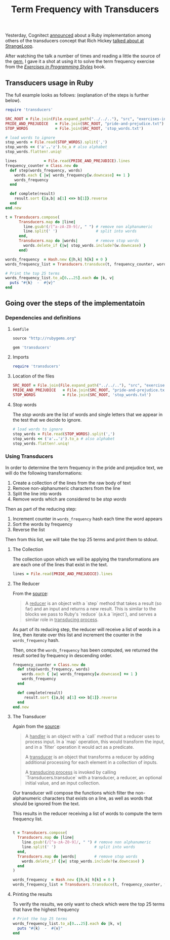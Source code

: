 # -*- mode: org; mode: auto-fill -*-
#+TITLE: Term Frequency with Transducers

Yesterday, Cognitect [[https://twitter.com/cognitect/status/520644214116212736https://twitter.com/cognitect/status/520644214116212736][announced]] about a Ruby implementation among
others of the transducers concept that Rich Hickey [[https://www.youtube.com/watch?v=6mTbuzafcII][talked about at StrangeLoop]].

After watching the talk a number of times and reading a little the source of the [[https://github.com/cognitect-labs/transducers-ruby/blob/master/lib/transducers.rb][gem]],
I gave it a shot at using it to solve the term frequency exercise
from the /[[http://www.amazon.com/Exercises-Programming-Style-Cristina-Videira/dp/1482227371/][Exercises in Programming Styles]]/ book.

** Transducers usage in Ruby

The full example looks as follows: (explanation of the steps is further below).

#+BEGIN_SRC ruby
  require 'transducers'
  
  SRC_ROOT = File.join(File.expand_path("../../.."), "src", "exercises-in-programming-style")
  PRIDE_AND_PREJUDICE   = File.join(SRC_ROOT, "pride-and-prejudice.txt")
  STOP_WORDS            = File.join(SRC_ROOT, 'stop_words.txt')
  
  # load words to ignore
  stop_words = File.read(STOP_WORDS).split(',')
  stop_words << ('a'..'z').to_a # also alphabet
  stop_words.flatten!.uniq!
  
  lines            = File.read(PRIDE_AND_PREJUDICE).lines
  frequency_counter = Class.new do
    def step(words_frequency, words)
      words.each { |w| words_frequency[w.downcase] += 1 }
      words_frequency
    end
  
    def complete(result)
      result.sort {|a,b| a[1] <=> b[1]}.reverse
    end
  end.new
  
  t = Transducers.compose(
        Transducers.map do |line|
          line.gsub!(/[^a-zA-Z0-9]/, " ") # remove non alphanumeric
          line.split(' ')                 # split into words
        end,
        Transducers.map do |words|        # remove stop words
          words.delete_if {|w| stop_words.include?(w.downcase) }
        end)
  
  words_frequency  = Hash.new {|h,k| h[k] = 0 }
  words_frequency_list = Transducers.transduce(t, frequency_counter, words_frequency, lines)

  # Print the top 25 terms
  words_frequency_list.to_a[0...25].each do |k, v|
    puts "#{k}  -  #{v}"
  end
#+END_SRC

** Going over the steps of the implementatoin
*** Dependencies and definitions

**** =Gemfile=

#+BEGIN_SRC ruby :tangle src/prog-styles/transducers-in-ruby/Gemfile :mkdirp true
source "http://rubygems.org"

gem 'transducers'
#+END_SRC

**** Imports

#+BEGIN_SRC ruby  :results output :tangle src/prog-styles/transducers-in-ruby/run.rb :mkdirp true
require 'transducers'
#+END_SRC

**** Location of the files

#+BEGIN_SRC ruby  :results output :tangle src/prog-styles/transducers-in-ruby/run.rb :mkdirp true
  SRC_ROOT = File.join(File.expand_path("../../.."), "src", "exercises-in-programming-style")
  PRIDE_AND_PREJUDICE   = File.join(SRC_ROOT, "pride-and-prejudice.txt")
  STOP_WORDS            = File.join(SRC_ROOT, 'stop_words.txt')
#+END_SRC

**** Stop words

The /stop words/ are the list of words and single letters that we
appear in the test that we decide to ignore.

#+BEGIN_SRC ruby :results output :tangle src/prog-styles/transducers-in-ruby/run.rb :mkdirp true
  # load words to ignore
  stop_words = File.read(STOP_WORDS).split(',')
  stop_words << ('a'..'z').to_a # also alphabet
  stop_words.flatten!.uniq!
#+END_SRC

*** Using Transducers

In order to determine the term frequency in the pride and prejudice
text, we will do the following transformations:

1. Create a collection of the lines from the raw body of text
2. Remove non-alphanumeric characters from the line
3. Split the line into words
4. Remove words which are considered to be /stop words/

Then as part of the reducing step:

1. Increment counter in =words_frequency= hash each time the word appears
2. Sort the words by frequency
3. Reverse the list

Then from this list, we will take the top 25 terms and print them to stdout.

**** The Collection

The collection upon which we will be applying the transformations are
are each one of the lines that exist in the text.

#+BEGIN_SRC ruby :tangle src/prog-styles/transducers-in-ruby/run.rb
  lines = File.read(PRIDE_AND_PREJUDICE).lines
#+END_SRC

**** The Reducer

From the [[https://github.com/cognitect-labs/transducers-ruby/blob/222686714cc55f984671af48bf506f1c130fc013/lib/transducers.rb#L24][source]]:

#+BEGIN_QUOTE
A _reducer_ is an object with a `step` method that takes a result
(so far) and an input and returns a new result. This is similar to
the blocks we pass to Ruby's `reduce` (a.k.a `inject`), and serves a
similar role in _transducing process_.
#+END_QUOTE

As part of its reducing step, the reducer will receive a list of words
in a line, then iterate over this list and increment the counter in
the =words_frequency= hash.

Then, once the =words_frequency= has been computed, we returned the
result sorted by frequency in descending order.

#+BEGIN_SRC ruby :tangle src/prog-styles/transducers-in-ruby/run.rb ruby
  frequency_counter = Class.new do
    def step(words_frequency, words)
      words.each { |w| words_frequency[w.downcase] += 1 }
      words_frequency
    end

    def complete(result)
       result.sort {|a,b| a[1] <=> b[1]}.reverse
    end
  end.new
#+END_SRC

**** The Transducer

Again from the [[https://github.com/cognitect-labs/transducers-ruby/blob/222686714cc55f984671af48bf506f1c130fc013/lib/transducers.rb#L33][source]]:

#+BEGIN_QUOTE
A _handler_ is an object with a `call` method that a reducer uses
to process input. In a `map` operation, this would transform the
input, and in a `filter` operation it would act as a predicate.

A _transducer_ is an object that transforms a reducer by adding
additional processing for each element in a collection of inputs.

A _transducing process_ is invoked by calling
`Transducers.transduce` with a transducer, a reducer, an optional
initial value, and an input collection.
#+END_QUOTE

Our transducer will compose the functions which filter the
non-alphanumeric characters that exists on a line, as well as words
that should be ignored from the text.

This results in the reducer receiving a list of words to compute the
term frequency list.

#+BEGIN_SRC ruby :tangle src/prog-styles/transducers-in-ruby/run.rb

    t = Transducers.compose(
      Transducers.map do |line|
        line.gsub!(/[^a-zA-Z0-9]/, " ") # remove non alphanumeric
        line.split(' ')                 # split into words
      end,
      Transducers.map do |words|        # remove stop words
        words.delete_if {|w| stop_words.include?(w.downcase) }
      end
    )

    words_frequency  = Hash.new {|h,k| h[k] = 0 }
    words_frequency_list = Transducers.transduce(t, frequency_counter, words_frequency, lines)
#+END_SRC

**** Printing the results

To verify the results, we only want to check which were the top 25
terms that have the highest frequency

#+BEGIN_SRC ruby :tangle src/prog-styles/transducers-in-ruby/run.rb
    # Print the top 25 terms
    words_frequency_list.to_a[0...25].each do |k, v|
      puts "#{k}  -  #{v}"
    end
#+END_SRC


